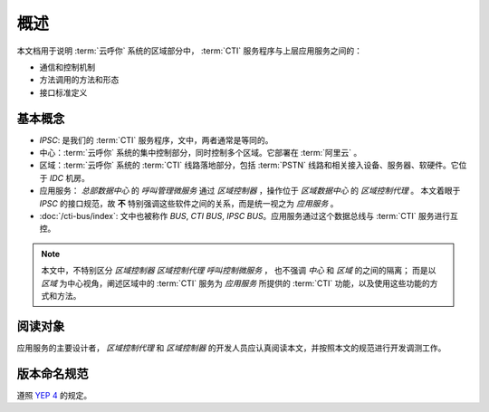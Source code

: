 概述
######

本文档用于说明 :term:`云呼你` 系统的区域部分中， :term:`CTI` 服务程序与上层应用服务之间的：

* 通信和控制机制
* 方法调用的方法和形态
* 接口标准定义

基本概念
*********

* `IPSC`: 是我们的 :term:`CTI` 服务程序，文中，两者通常是等同的。
* 中心：:term:`云呼你` 系统的集中控制部分，同时控制多个区域。它部署在 :term:`阿里云` 。
* 区域：:term:`云呼你` 系统的 :term:`CTI` 线路落地部分，包括 :term:`PSTN` 线路和相关接入设备、服务器、软硬件。它位于 `IDC` 机房。
* 应用服务： `总部数据中心` 的 `呼叫管理微服务` 通过 `区域控制器` ，操作位于 `区域数据中心` 的 `区域控制代理` 。
  本文着眼于 `IPSC` 的接口规范，故 **不** 特别强调这些软件之间的关系，而是统一视之为 *应用服务* 。
* :doc:`/cti-bus/index`: 文中也被称作 `BUS`, `CTI BUS`, `IPSC BUS`。应用服务通过这个数据总线与 :term:`CTI` 服务进行互控。

.. note::
  本文中，不特别区分 `区域控制器` `区域控制代理` `呼叫控制微服务` ，
  也不强调 `中心` 和 `区域` 的之间的隔离；
  而是以 `区域` 为中心视角，阐述区域中的 :term:`CTI` 服务为 `应用服务` 所提供的 :term:`CTI` 功能，以及使用这些功能的方式和方法。

阅读对象
********
应用服务的主要设计者， `区域控制代理` 和 `区域控制器` 的开发人员应认真阅读本文，并按照本文的规范进行开发调测工作。

版本命名规范
************
遵照 `YEP 4 <http://cf.liushuixingyun.com/pages/viewpage.action?pageId=1802345>`_ 的规定。
